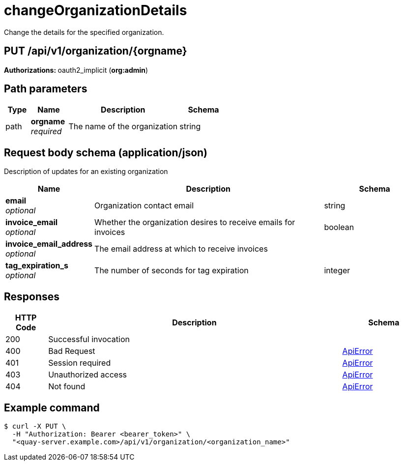:_mod-docs-content-type: REFERENCE


= changeOrganizationDetails
Change the details for the specified organization.

[discrete]
== PUT /api/v1/organization/{orgname}



**Authorizations: **oauth2_implicit (**org:admin**)


[discrete]
== Path parameters

[options="header", width=100%, cols=".^2a,.^3a,.^9a,.^4a"]
|===
|Type|Name|Description|Schema
|path|**orgname** + 
_required_|The name of the organization|string
|===


[discrete]
== Request body schema (application/json)

Description of updates for an existing organization

[options="header", width=100%, cols=".^3a,.^9a,.^4a"]
|===
|Name|Description|Schema
|**email** + 
_optional_|Organization contact email|string
|**invoice_email** + 
_optional_|Whether the organization desires to receive emails for invoices|boolean
|**invoice_email_address** + 
_optional_|The email address at which to receive invoices|
|**tag_expiration_s** + 
_optional_|The number of seconds for tag expiration|integer
|===


[discrete]
== Responses

[options="header", width=100%, cols=".^2a,.^14a,.^4a"]
|===
|HTTP Code|Description|Schema
|200|Successful invocation|
|400|Bad Request|&lt;&lt;_apierror,ApiError&gt;&gt;
|401|Session required|&lt;&lt;_apierror,ApiError&gt;&gt;
|403|Unauthorized access|&lt;&lt;_apierror,ApiError&gt;&gt;
|404|Not found|&lt;&lt;_apierror,ApiError&gt;&gt;
|===

[discrete]
== Example command

----
$ curl -X PUT \
  -H "Authorization: Bearer <bearer_token>" \
  "<quay-server.example.com>/api/v1/organization/<organization_name>"
----